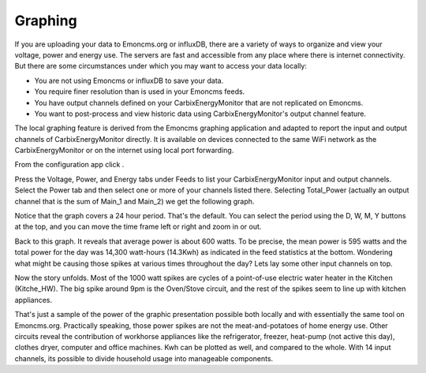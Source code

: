 ========
Graphing
========

If you are uploading your data to Emoncms.org or influxDB, 
there are a variety of ways to organize and view your voltage,
power and energy use. The servers are fast and accessible 
from any place where there is internet connectivity. 
But there are some circumstances under which you may want to 
access your data locally:

*   You are not using Emoncms or influxDB to save your data.
*   You require finer resolution than is used in your Emoncms feeds.
*   You have output channels defined on your CarbixEnergyMonitor that are not
    replicated on Emoncms.
*   You want to post-process and view historic data using CarbixEnergyMonitor's
    output channel feature.

The local graphing feature is derived from the Emoncms graphing 
application and adapted to report the input and output channels 
of CarbixEnergyMonitor directly. It is available on devices
connected to the same WiFi network as the CarbixEnergyMonitor or on the
internet using local port forwarding.

From the configuration app click |graphs|.

.. image:: pics/graphBlank.jpg
    :scale: 60 %
    :align: center
    :alt: Blank Graph

Press the Voltage, Power, and Energy tabs under Feeds to list your 
CarbixEnergyMonitor input and output channels. Select the Power tab and then
select one or more of your channels listed there. Selecting 
Total_Power (actually an output channel that is the sum of Main_1 and Main_2) 
we get the following graph.

.. image:: pics/graphTotalPower.jpg
    :scale: 60 %
    :align: center
    :alt: Total Power Graph

Notice that the graph covers a 24 hour period. 
That's the default. You can select the period using 
the D, W, M, Y buttons at the top, and you can move 
the time frame left or right and zoom in or out.

Back to this graph. It reveals that average power is about 600 watts. 
To be precise, the mean power is 595 watts and the total power 
for the day was 14,300 watt-hours (14.3Kwh) as indicated in the 
feed statistics at the bottom. Wondering what might be causing 
those spikes at various times throughout the day? 
Lets lay some other input channels on top.

.. image:: pics/graphMultichannel.jpg
    :scale: 60 %
    :align: center
    :alt: Multi-channel Graph

Now the story unfolds. Most of the 1000 watt spikes are cycles 
of a point-of-use electric water heater in the Kitchen (Kitche_HW). 
The big spike around 9pm is the Oven/Stove circuit, and the rest 
of the spikes seem to line up with kitchen appliances.

That's just a sample of the power of the graphic presentation 
possible both locally and with essentially the same tool on Emoncms.org. 
Practically speaking, those power spikes are not the meat-and-potatoes 
of home energy use. Other circuits reveal the contribution of workhorse 
appliances like the refrigerator, freezer, 
heat-pump (not active this day), clothes dryer, 
computer and office machines. Kwh can be plotted as well, 
and compared to the whole. With 14 input channels, 
its possible to divide household usage into manageable components.

.. |graphs| image:: pics/graphsButton.png
    :scale: 60 %
    :alt: **Graphs Button**
